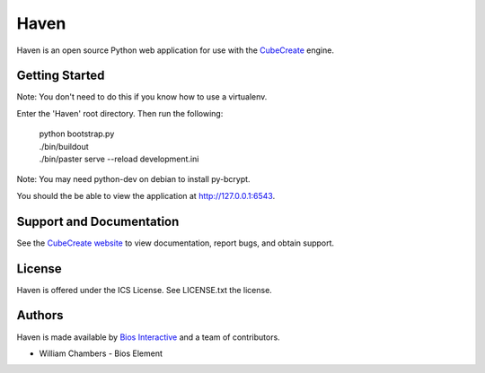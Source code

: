 Haven
=====

Haven is an open source Python web application for use
with the `CubeCreate <http://cubecreate.com/>`_ engine.

Getting Started
---------------

Note: You don't need to do this if you know how to use a virtualenv.

Enter the 'Haven' root directory. Then run the following:

    | python bootstrap.py
    | ./bin/buildout
    | ./bin/paster serve --reload development.ini

Note: You may need python-dev on debian to install py-bcrypt.

You should the be able to view the application at http://127.0.0.1:6543.

Support and Documentation
-------------------------

See the `CubeCreate website <http://cubecreate.com/>`_ to view documentation,
report bugs, and obtain support.

License
-------

Haven is offered under the ICS License. See LICENSE.txt the license.

Authors
-------

Haven is made available by `Bios Interactive <http://biosinteractive.com/>`_
and a team of contributors.

* William Chambers - Bios Element
